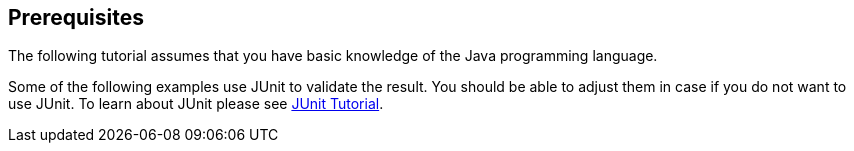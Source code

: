 == Prerequisites
The following tutorial assumes that you have basic knowledge of the Java programming language.
	
Some of the following examples use JUnit to validate the result. You
should be
able to adjust them in case if you do not want to use JUnit.
To learn
about JUnit please see
http://www.vogella.com/tutorials/JUnit/article.html[JUnit Tutorial].
	
